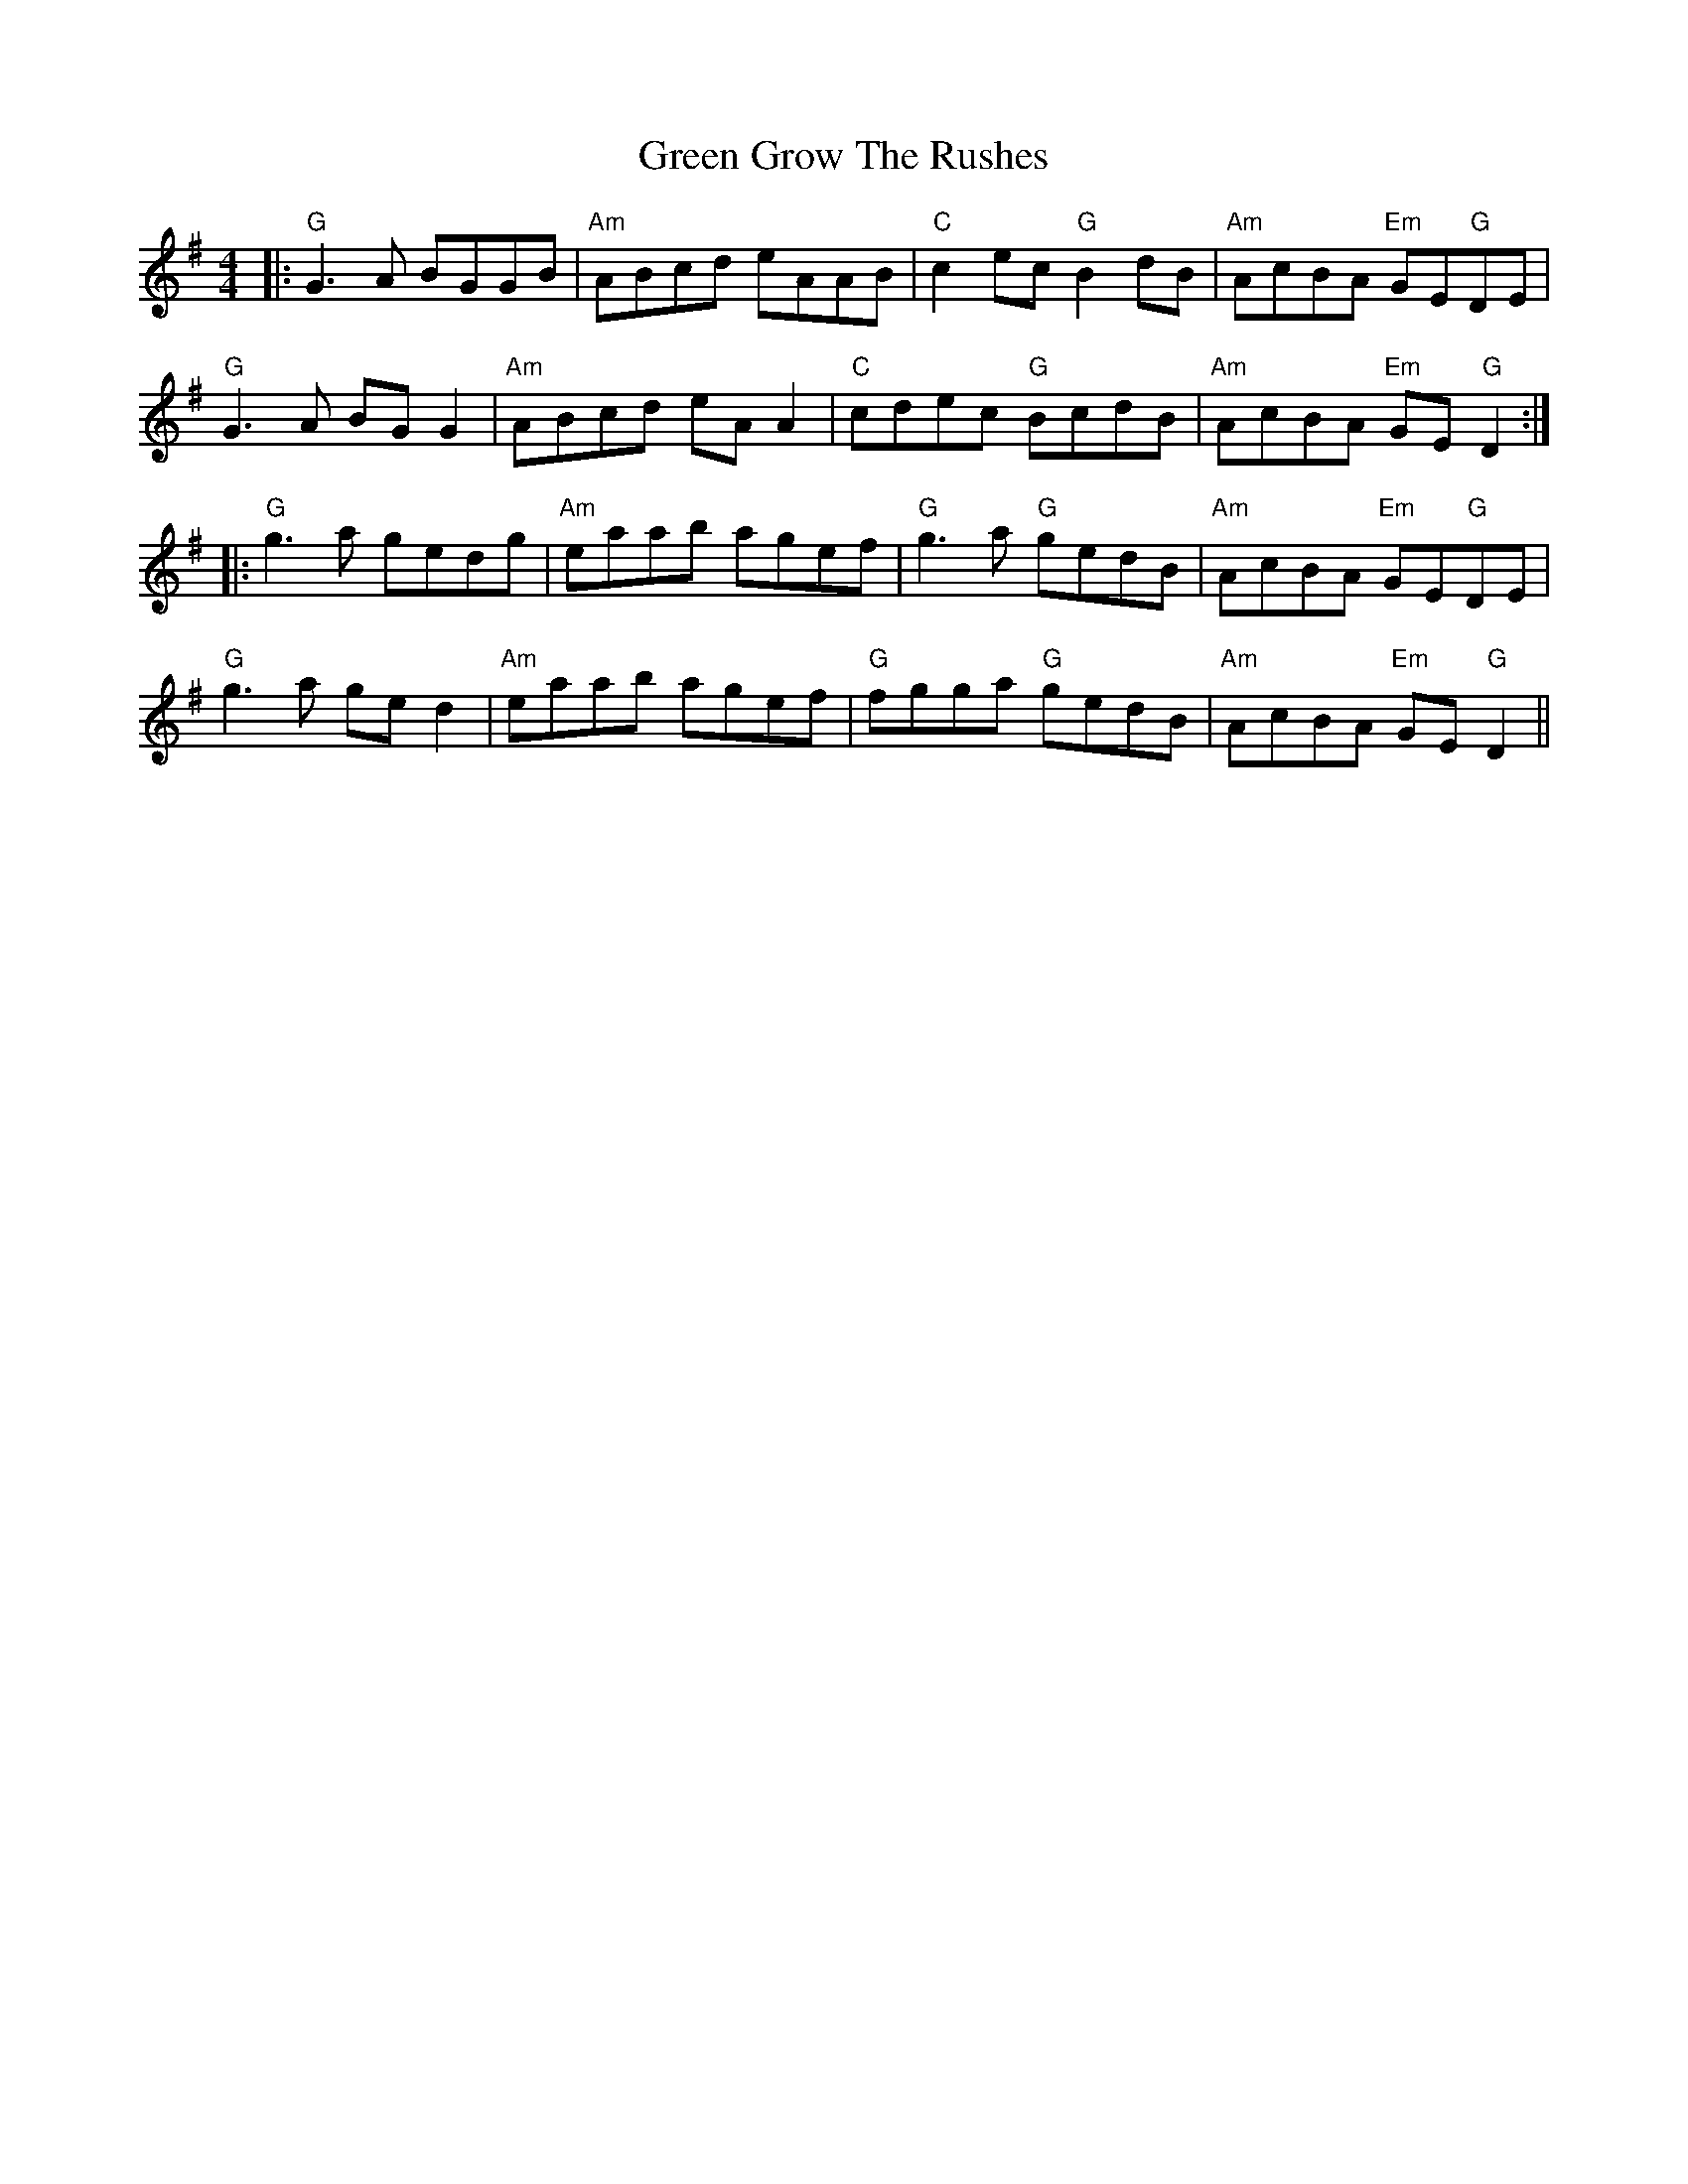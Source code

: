 X: 16134
T: Green Grow The Rushes
R: barndance
M: 4/4
K: Gmajor
|:"G"G3A BGGB|"Am"ABcd eAAB|"C"c2 ec "G"B2 dB|"Am"AcBA "Em"GE"G"DE|
"G"G3A BG G2|"Am"ABcd eA A2|"C"cdec "G"BcdB|"Am"AcBA "Em"GE"G" D2:|
|:"G"g3a gedg|"Am"eaab agef|"G"g3a "G"gedB|"Am"AcBA "Em"GE"G"DE|
"G"g3a ge d2|"Am"eaab agef|"G"fgga "G"gedB|"Am"AcBA "Em"GE"G" D2||


